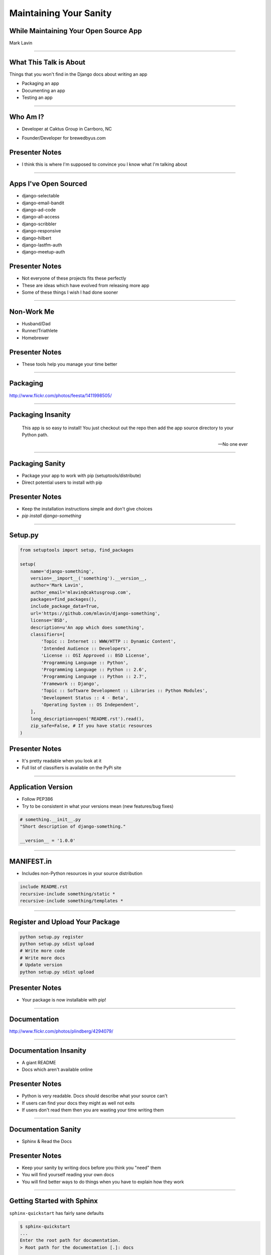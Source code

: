 Maintaining Your Sanity
=================================================

While Maintaining Your Open Source App
-------------------------------------------------

Mark Lavin

----

What This Talk is About
-------------------------------------------------

Things that you won't find in the Django docs about writing an app

- Packaging an app
- Documenting an app
- Testing an app

----

Who Am I?
-------------------------------------------------

- Developer at Caktus Group in Carrboro, NC

.. image:: ./images/caktus-logo.png
    :align: center
    :height: 200px 

- Founder/Developer for brewedbyus.com

.. image:: ./images/bbus-logo.png
    :align: center

Presenter Notes
---------------

- I think this is where I'm supposed to convince you I know what I'm talking about

----

Apps I've Open Sourced
-------------------------------------------------

- django-selectable
- django-email-bandit
- django-ad-code
- django-all-access
- django-scribbler
- django-responsive
- django-hilbert
- django-lastfm-auth
- django-meetup-auth

Presenter Notes
---------------

- Not everyone of these projects fits these perfectly
- These are ideas which have evolved from releasing more app
- Some of these things I wish I had done sooner

----

Non-Work Me
-------------------------------------------------

- Husband/Dad
- Runner/Triathlete
- Homebrewer

.. image:: ./images/20120714-_DSC5334.jpg
    :align: center
    :height: 407px 

Presenter Notes
---------------

- These tools help you manage your time better

----

Packaging
-------------------------------------------------

.. image:: ./images/1411998505_20c38def70_z.jpg
    :align: center

http://www.flickr.com/photos/feesta/1411998505/

----

Packaging Insanity
-------------------------------------------------

    This app is so easy to install! You just checkout out the repo then add the app source directory to your Python path.

    -- No one ever

----

Packaging Sanity
-------------------------------------------------

- Package your app to work with pip (setuptools/distribute)
- Direct potential users to install with pip

Presenter Notes
---------------

- Keep the installation instructions simple and don't give choices
- `pip install django-something`

----

Setup.py
-------------------------------------------------

.. code-block:: python

    from setuptools import setup, find_packages

    setup(
        name='django-something',
        version=__import__('something').__version__,
        author='Mark Lavin',
        author_email='mlavin@caktusgroup.com',
        packages=find_packages(),
        include_package_data=True,
        url='https://github.com/mlavin/django-something',
        license='BSD',
        description=u'An app which does something',
        classifiers=[
            'Topic :: Internet :: WWW/HTTP :: Dynamic Content',
            'Intended Audience :: Developers',
            'License :: OSI Approved :: BSD License',
            'Programming Language :: Python',
            'Programming Language :: Python :: 2.6',
            'Programming Language :: Python :: 2.7',
            'Framework :: Django',
            'Topic :: Software Development :: Libraries :: Python Modules',
            'Development Status :: 4 - Beta',
            'Operating System :: OS Independent',
        ],
        long_description=open('README.rst').read(),
        zip_safe=False, # If you have static resources
    )

Presenter Notes
---------------

- It's pretty readable when you look at it
- Full list of classifiers is available on the PyPi site

----

Application Version
-------------------------------------------------

- Follow PEP386
- Try to be consistent in what your versions mean (new features/bug fixes)

.. code-block:: python

    # something.__init__.py
    "Short description of django-something."

    __version__ = '1.0.0'

----

MANIFEST.in
-------------------------------------------------

- Includes non-Python resources in your source distribution

.. code-block:: python

    include README.rst
    recursive-include something/static *
    recursive-include something/templates *

----

Register and Upload Your Package
-------------------------------------------------

.. code-block:: bash

    python setup.py register
    python setup.py sdist upload
    # Write more code
    # Write more docs
    # Update version
    python setup.py sdist upload

Presenter Notes
---------------

- Your package is now installable with pip!

----

Documentation
-------------------------------------------------

.. image:: ./images/4294079_e959b6104d.jpg
    :align: center

http://www.flickr.com/photos/plindberg/4294079/

----

Documentation Insanity
-------------------------------------------------

- A giant README
- Docs which aren't available online

Presenter Notes
---------------

- Python is very readable. Docs should describe what your source can't
- If users can find your docs they might as well not exits
- If users don't read them then you are wasting your time writing them

----

Documentation Sanity
-------------------------------------------------

- Sphinx & Read the Docs

.. image:: ./images/read-the-docs.png
    :align: center

Presenter Notes
---------------

- Keep your sanity by writing docs before you think you "need" them
- You will find yourself reading your own docs
- You will find better ways to do things when you have to explain how they work

----

Getting Started with Sphinx
-------------------------------------------------

``sphinx-quickstart`` has fairly sane defaults

.. code-block:: bash

    $ sphinx-quickstart
    ...
    Enter the root path for documentation.
    > Root path for the documentation [.]: docs
    ...

Repo will look something like this

.. code-block:: bash

    docs\
        conf.py
        index.rst
        make.bat
        MakeFile
    something\
        __init__.py
        models.py
        tests.py
        views.py
    README.rst
    setup.py

----

Things to Document
-------------------------------------------------

- A description of the project and its goals
- How to install including requirements
- How to configure
- Release notes

Presenter Notes
---------------

- Writing docs keeps you sane because you get a second pass at thinking about features

----

Hosting Your Docs on Read the Docs
-------------------------------------------------

- Create an account
- Link to your repo
- Setup post-commit hook
- Pulls your tags/branches for different versions

Presenter Notes
---------------

- Django's docs are built here too

----

Testing
-------------------------------------------------

.. image:: ./images/6946913449_e8ac6ff7d7_z.jpg
    :align: center

http://www.flickr.com/photos/snre/6946913449/

----

Testing Insanity
-------------------------------------------------

- Tests which fail without an example project
- Tests which fail when settings change

Presenter Notes
---------------

- Tests should ship with your app
- An example project should not
- Hard to shelter tests (even Django gets this wrong sometimes)

----

Testing Sanity
-------------------------------------------------

- Running tests needs to be easy
- Running tests needs to be fast

Presenter Notes
---------------

- Or else no one (including you) will run them

----

Test Only Models
-------------------------------------------------

`Ticket #7835 <https://code.djangoproject.com/ticket/7835>`_

    ...it appears to me that we already have a pretty good working solution for test-only models in trunk (and I'm wondering why I never thought of it). Apparently you can simply define models directly in your tests.py. Syncdb never imports tests.py, so those models won't get synced to the normal db, but they will get synced to the test database, and can be used in tests.

    -- Carl Meyer (Comment #24)

This approach is already used for Django's own test suite in ``contrib.contenttypes``

Presenter Notes
---------------

- This is used by django-selectable
- If this changes you'll know because you're going to have a test suite

----

Running App Tests (runtests.py)
-------------------------------------------------

.. code-block:: python

    #!/usr/bin/env python
    import sys
    from django.conf import settings

    if not settings.configured:
        settings.configure(
            DATABASES={
                'default': {
                    'ENGINE': 'django.db.backends.sqlite3',
                    'NAME': ':memory:',
                }
            },
            INSTALLED_APPS=(
                'something', # Don't forget dependencies
            ),
            SECRET_KEY='something-secret',
            SITE_ID=1,
            ROOT_URLCONF='something.tests.urls', # If needed
        )

    from django.test.utils import get_runner

    def runtests():
        TestRunner = get_runner(settings)
        test_runner = TestRunner(verbosity=1, interactive=True, failfast=False)
        sys.exit(test_runner.run_tests(['something', ]))

    if __name__ == '__main__':
        runtests()

Presenter Notes
---------------

- Loosely based on https://github.com/brosner/django-app-test-runner

----

Supercharge Your Tests with Tox
-------------------------------------------------

Install tox

.. code-block:: bash

    pip install tox

Tox uses virtualenv to run a test matrix

- Test different Python versions
- Test different Django versions
- Test different DB backends

----

Basic Tox Configuration
-------------------------------------------------

Configure tox.ini

.. code-block:: guess

    [tox]
    downloadcache = {toxworkdir}/_download/
    envlist = py26-1.4.X,py26-1.3.X

    [testenv]
    commands = {envpython} runtests.py

    [testenv:py26-1.4.X]
    basepython = python2.6
    deps = django>=1.4,<1.5

    [testenv:py26-1.3.X]
    basepython = python2.6
    deps = django>=1.3,<1.4

----

Running Tox
-------------------------------------------------

.. code-block:: bash

    # All environments
    $ tox
    ...
    [TOX] py26-1.4.X: commands succeeded
    [TOX] py26-1.3.X: commands succeeded
    # Only 1.4 on Python 2.6
    $ tox -e py26-1.4.X


Presenter Notes
---------------

- You can also use tox to build your documentation
- That way you'll know if they are broken prior to the Read the Docs build

----

Why Bother?
-------------------------------------------------

- These tools make it easy on you to write better code and docs
- And make it easier for others to help you
- Give contributors a starting point for more docs and tests

Presenter Notes
---------------

- Keep your sanity by having them in place before you think you'll need them

----

Non-Code This To Do
-------------------------------------------------

.. image:: ./images/3944131005_d0563d76ac.jpg
    :align: center

http://www.flickr.com/photos/booleansplit/3944131005/

----

State Your Goals
-------------------------------------------------

- Let people know the problem you were trying to solve
- Let people know the problems you aren't interested in solving

----

Include a License
-------------------------------------------------

- There are plenty of good ones
- See OSI list if you aren't sure which to use http://opensource.org/licenses/index.html
- Let people know what they can (and can't) do with the code

----

Prepare for The Future
-------------------------------------------------

- Be ready for new Django releases
- Be ready for Python 3
- Be ready to be replaced (yourself or your code)

Presenter Notes
---------------

- Tox helps with the first two
- Who could take over this app if you stopped
- If you deleted this app which comparable one would you use

----

Non-Code This To Avoid
-------------------------------------------------

.. image:: ./images/3415590901_b3fb25fcca.jpg
    :align: center

http://www.flickr.com/photos/jmarty/3415590901/

----

Rejecting Every Contribution
-------------------------------------------------

- Don't make it impossible for people to help you
- If you have to reject a request be nice

Presenter Notes
---------------

- Keep your sanity by letting people help you

----

"This needs tests and docs"
-------------------------------------------------

.. image:: ./images/3qkg59.jpg
    :align: center

Presenter Notes
---------------

- Not everyone is good a writing tests or docs
- Might need help or direction not heckling

----

Accepting Every Contribution
-------------------------------------------------

- Adding features is easy but taking them away is hard
- If you accept it you should be prepared to maintain it


Presenter Notes
---------------

- Keep your sanity by limiting your project scope

----

Developer Burnout
-------------------------------------------------

- It's ok to step away for awhile
- If you have these tools in place others can pick up in your place

Presenter Notes
---------------

- These things should make it easier
- Don't let open source feel like a burden

----

App Template
-------------------------------------------------

- Django 1.4 added app templates for ``startapp``
- I've created one using these ideas
- Use it/fork it for your next app
- https://github.com/mlavin/django-app-template

Presenter Notes
---------------

- I've made it easy for you so you have no excuse

----

Resources
-------------------------------------------------

- Packaging Guide: http://guide.python-distribute.org/
- PyPi Signup: http://pypi.python.org/pypi?%3Aaction=register_form
- PyPi Classifiers: http://pypi.python.org/pypi?%3Aaction=list_classifiers
- Sphinx: http://sphinx.pocoo.org/
- Read the Docs: http://readthedocs.org/
- Tox: http://tox.readthedocs.org/
- OSI License Info: http://opensource.org/licenses/index.html

----

Info
-------------------------------------------------

Slides

- HTML: http://mlavin.github.com/sanity-talk/
- Source: https://github.com/mlavin/sanity-talk

Me

- Github: https://github.com/mlavin/
- Bitbucket: https://bitbucket.com/mlavin/

